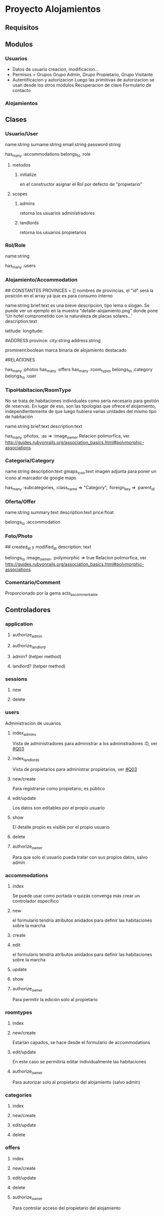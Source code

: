 * Proyecto Alojamientos
** Requisitos
*** 
** Modulos
*** Usuarios
- Datos de usuario
  creacion, modificacion...
- Permisos = Grupos
  Grupo Admin, Grupo Propietario, Grupo Visitante
- Autentificacion y autorizacion
  Luego las primitivas de autorizacion se usan desde los otros módulos
  Recuperacion de clave
  Formulario de contacto
*** Alojamientos

** Clases
*** Usuario/User
name:string
surname:string
email:string
password:string

has_many :accommodations
belongs_to :role

**** metodos
***** initialize
en el constructor asignar el Rol por defecto de "propietario"

**** scopes
***** admins
retorna los usuarios administradores
***** landlords
retorna los usuarios propietarios

*** Rol/Role
name:string

has_many :users

*** Alojamiento/Accommodation
## CONSTANTES
PROVINCES = []
  nombres de provincias, el "id" será la posición en el array ya que es para consumo interno

name:string
brief:text 
  es una breve descripcion, tipo lema o slogan. Se puede ver un ejemplo en la   muestra "detalle-alojamiento.png" donde pone 'Un hotel comprometido con la naturaleza\nInstalaciones de placas solares...'
description:text

# MAPS
latitude:
longitude:

#ADDRESS
province: 
city:string
address:string

# DESTACADOS
prominent:boolean
  marca binaria de alojamiento destacado

#RELACIONES

has_many :photos
has_many :offers
has_many :room_types
belongs_to :category
belongs_to :user

*** TipoHabitacion/RoomType
  No se trata de habitaciones individuales como sería necesario para gestión de reservas. En lugar de eso, son las tipologías que ofrece el alojamiento, independientemente de que luego hubiera varias unidades del mismo tipo de habitación

name:string
brief:text
description:text

has_many :photos, :as => :image_owner
  Relacion polimorfica, ver http://guides.rubyonrails.org/association_basics.html#polymorphic-associations

*** Categoria/Category
name:string
description:text
gmaps_icon:text 
  imagen adjunta para poner un icono al marcador de google maps

has_many :subcategories, 
  :class_name => "Category", 
  :foreign_key => :parent_id

*** Oferta/Offer
name:string
summary:text
description:text
price:float

belongs_to :accommodation

*** Foto/Photo
## created_at y modified_at
description: text

belongs_to :image_owner, :polymorphic => true
  Relacion polimorfica, ver http://guides.rubyonrails.org/association_basics.html#polymorphic-associations

*** Comentario/Comment
Proporcionado por la gema acts_as_commentable

** Controladores
*** application
**** authorize_admin
**** authorize_landlord
**** admin? (helper method)
**** landlord? (helper method)
*** sessions
**** new
**** delete
*** users
Administracion de usuarios
**** index_admins
Vista de administradores para administrar a los administradores :D, ver [[#Q03]]
**** index_landlords
Vista de propietarios para administrar propietarios, ver [[#Q03]]
**** new/create 
Para registrarse como propietario, es público
**** edit/update
Los datos son editables por el propio usuario
**** show
El detalle propio es visible por el propio usuario
**** delete
**** authorize_owner
Para que solo el usuario pueda tratar con sus propios datos, salvo admin
*** accommodations
**** index
Se puede usar como portada o quizás convenga más crear un controlador específico
**** new
el formulario tendría atributos anidados para definir las habitaciones sobre la marcha
**** create
**** edit
el formulario tendría atributos anidados para definir las habitaciones sobre la marcha
**** update
**** show
**** authorize_owner
Para permitir la edición solo al propietario
*** roomtypes
**** index
**** new/create
Estarían capados, se hace desde el formulario de accommodations
**** edit/update
En este caso se permitiría editar individualmente las habitaciones
**** authorize_owner
Para autorizar solo al propietario del alojamiento (salvo admin)
*** categories
**** index 
**** new/create
**** edit/update
**** delete
*** offers
**** index
**** new/create
**** edit/update
**** delete
**** authorize_owner
Para controlar acceso del propietario del alojamiento 
** Notas
*** Estilos
Lo más semejante a las muestras.
** TODO Pasos
*** TODO establecer control versiones
*** TODO importación de estilos de bootstrap
*** TODO creación del modelo
**** TODO prueba de relaciones 
** TODO Cuestiones
*** DONE Repensar si es justificable usar grupos
:CUSTOM_ID: Q00
Realmente para el problema parece 'overkill' usar grupos y permisos.
Hay problemas: si un propietario es "degradado" a visitante hay que controlar que no tenga alojamientos vinculados para mantener la consistencia. Se puede hacer con callbacks si se sigue con el diseño usuarios-grupos en lugar de con un modelo específico de propietario

**** SOLUCION
Usar un modelo de roles. Existe una tabla de roles que tiene como unico campo el nombre del rol (y quizás una descripción). Cada usuario tiene un rol.
Los roles del sistema son administrador y propietario. Estos dos roles se crearán en la tabla directamente mediante una migración.


*** TODO Usar una gestión de provincias y ciudades
No me parece justificable usar modelos individuales para ellas, ya que requiere un mantenimiento excesivo para poca utilidad. Por otro lado, los alojamientos rurales se situan en poblamientos con nombres populares y muchas veces barrios. No es razonable que estas poblaciones estén registradas y tabuladas en base de datos.
Así, para provincias se usaría un cierto tipo de constante de modelo y para ciudad sería un texto libre, asumiendo los riesgos de que aparezcan ciudades que no existan.

:CUSTOM_ID: Q01
*** TODO mirar gema CanCan
:CUSTOM_ID: Q02
Para gestión de autorizacion, permisos y grupos

*** TODO repensar en el controlador de users los dos index
:CUSTOM_ID: Q03
De momento he puesto dos index, uno para admins y otro para propietarios, pero quizas sería mejor un index 
